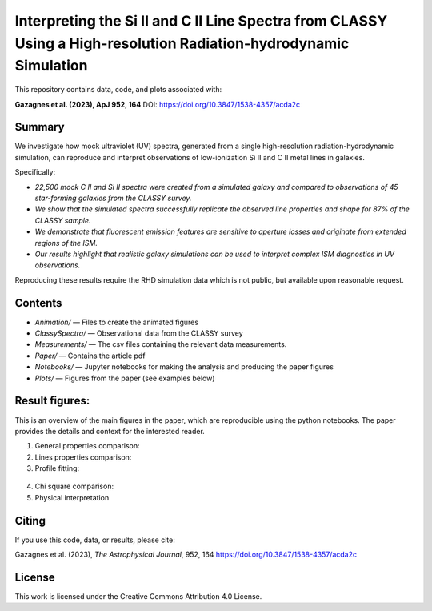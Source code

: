 Interpreting the Si II and C II Line Spectra from CLASSY Using a High-resolution Radiation-hydrodynamic Simulation
==================================================================================================================

This repository contains data, code, and plots associated with:

**Gazagnes et al. (2023), ApJ 952, 164**  
DOI: https://doi.org/10.3847/1538-4357/acda2c

Summary
-------

We investigate how mock ultraviolet (UV) spectra, generated from a single high-resolution radiation-hydrodynamic simulation, can reproduce and interpret observations of low-ionization Si II and C II metal lines in galaxies.

Specifically:

- `22,500 mock C II and Si II spectra were created from a simulated galaxy and compared to observations of 45 star-forming galaxies from the CLASSY survey.`
- `We show that the simulated spectra successfully replicate the observed line properties and shape for 87% of the CLASSY sample.`
- `We demonstrate that fluorescent emission features are sensitive to aperture losses and originate from extended regions of the ISM.`
- `Our results highlight that realistic galaxy simulations can be used to interpret complex ISM diagnostics in UV observations.`

Reproducing these results require the RHD simulation data which is not public, but available upon reasonable request.

Contents
--------

- `Animation/` — Files to create the animated figures
- `ClassySpectra/` — Observational data from the CLASSY survey
- `Measurements/` —  The csv files containing the relevant data measurements.
- `Paper/` — Contains the article pdf
- `Notebooks/` — Jupyter notebooks for making the analysis and producing the paper figures
- `Plots/` — Figures from the paper (see examples below)

Result figures:
---------------

This is an overview of the main figures in the paper, which are reproducible using the python notebooks. The paper provides the details and context for the interested reader. 

1. General properties comparison:

   .. raw:: html

      <div style="display: flex; justify-content: space-between;">
          <img src="Plots/VirtualGalClassyprop.png" width="85%" />
      </div>

2. Lines properties comparison:

   .. raw:: html

      <div style="display: flex; justify-content: space-between;">
          <img src="Plots/GlobalProp_dep.png" width="60%" />
      </div>

3.  Profile fitting:

   .. raw:: html

      <div style="display: flex; justify-content: space-between;">
          <img src="Plots/j0127-0619depletionVR1.png" width="80%" />
          <img src="Plots/j0337-0502COSdep_paper.png" width="80%" />
      </div>


4. Chi square comparison:

   .. raw:: html

      <div style="display: flex; justify-content: space-between;">
          <img src="Plots/chisquare_dep.png" width="40%" />
      </div>


5. Physical interpretation

   .. raw:: html

      <div style="display: flex; justify-content: space-between;">
          <img src="Plots/SFR_histogram_sketch.png" width="55%" />
      </div>


Citing
------

If you use this code, data, or results, please cite:

Gazagnes et al. (2023), *The Astrophysical Journal*, 952, 164  
https://doi.org/10.3847/1538-4357/acda2c

License
-------

This work is licensed under the Creative Commons Attribution 4.0 License.